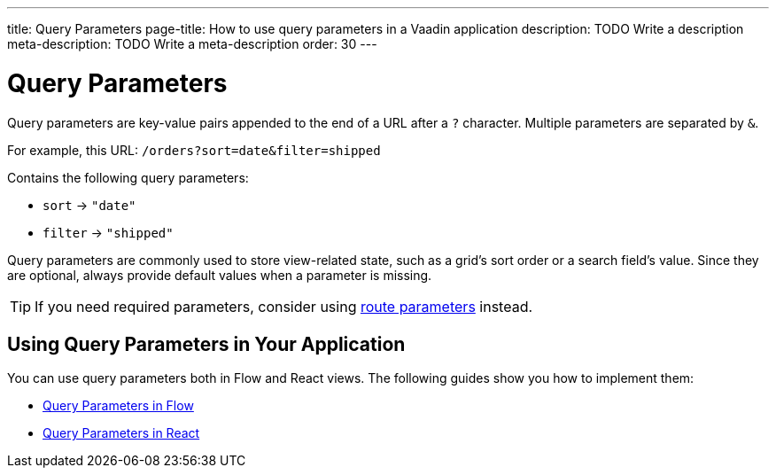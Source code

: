 ---
title: Query Parameters
page-title: How to use query parameters in a Vaadin application 
description: TODO Write a description
meta-description: TODO Write a meta-description
order: 30
---


= Query Parameters

Query parameters are key-value pairs appended to the end of a URL after a `?` character. Multiple parameters are separated by `&`.

For example, this URL: `/orders?sort=date&filter=shipped`

Contains the following query parameters:

* `sort` -> `"date"`
* `filter` -> `"shipped"`

Query parameters are commonly used to store view-related state, such as a grid’s sort order or a search field’s value. Since they are optional, always provide default values when a parameter is missing.

[TIP]
If you need required parameters, consider using <<../route-parameters#,route parameters>> instead.


== Using Query Parameters in Your Application

You can use query parameters both in Flow and React views. The following guides show you how to implement them:

* <<flow#,Query Parameters in Flow>>
* <<react#,Query Parameters in React>>
